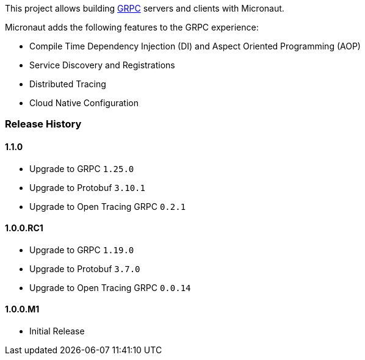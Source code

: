 This project allows building https://grpc.io[GRPC] servers and clients with Micronaut.

Micronaut adds the following features to the GRPC experience:

* Compile Time Dependency Injection (DI) and Aspect Oriented Programming (AOP)
* Service Discovery and Registrations
* Distributed Tracing
* Cloud Native Configuration

=== Release History

==== 1.1.0

* Upgrade to GRPC `1.25.0`
* Upgrade to Protobuf `3.10.1`
* Upgrade to Open Tracing GRPC `0.2.1`

==== 1.0.0.RC1

* Upgrade to GRPC `1.19.0`
* Upgrade to Protobuf `3.7.0`
* Upgrade to Open Tracing GRPC `0.0.14`

==== 1.0.0.M1

* Initial Release

